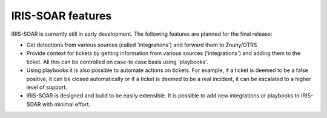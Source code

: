 IRIS-SOAR features
==============

IRIS-SOAR is currently still in early development. The following features are planned for the final release:

- Get detections from various sources (called 'integrations') and
  forward them to Znuny/OTRS

- Provide context for tickets by getting information from various
  sources ('integrations') and adding them to the ticket. All this can be controlled on case-to case basis using 'playbooks'.

- Using playbooks it is also possible to automate actions on tickets. For
  example, if a ticket is deemed to be a false positive, it can be closed automatically or if a ticket is deemed to be a real incident, it can be escalated to a higher level of support.

- IRIS-SOAR is designed and build to be easily extensible. It is possible to
  add new integrations or playbooks to IRIS-SOAR with minimal effort.